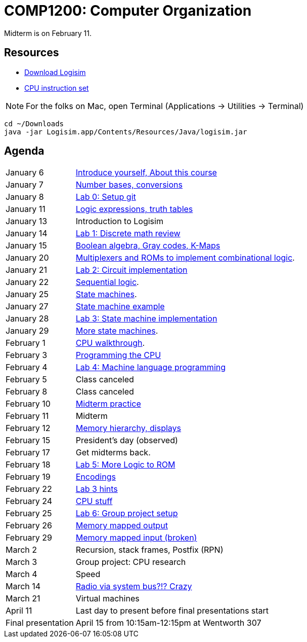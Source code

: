 = COMP1200: Computer Organization

Midterm is on February 11.

== Resources

* http://sourceforge.net/projects/circuit/files/latest/download[Download Logisim]
* https://github.com/lawrancej/COMP1200-2016/blob/master/Circuits/cpu-16bit-isa.adoc[CPU instruction set]

NOTE: For the folks on Mac, open Terminal (Applications -> Utilities -> Terminal)

----
cd ~/Downloads
java -jar Logisim.app/Contents/Resources/Java/logisim.jar
----

== Agenda

[horizontal]
January 6:: https://github.com/lawrancej/COMP1200-2016/blob/master/Lectures/[Introduce yourself, About this course]
January 7:: https://github.com/lawrancej/COMP1200-2016/blob/master/Lectures/[Number bases, conversions]
January 8:: https://github.com/lawrancej/COMP1200-2016/blob/master/Git.adoc[Lab 0: Setup git]
January 11:: https://github.com/lawrancej/COMP1200-2016/blob/master/Lectures/[Logic expressions, truth tables]
January 13:: Introduction to Logisim
January 14:: https://github.com/lawrancej/COMP1200-2016/blob/master/Labs/[Lab 1: Discrete math review]
January 15:: https://github.com/lawrancej/COMP1200-2016/blob/master/Lectures/[Boolean algebra, Gray codes, K-Maps]
January 20:: https://github.com/lawrancej/COMP1200-2016/blob/master/Lectures/[Multiplexers and ROMs to implement combinational logic].
January 21:: https://github.com/lawrancej/COMP1200-2016/blob/master/Labs/[Lab 2: Circuit implementation]
January 22:: https://github.com/lawrancej/COMP1200-2016/blob/master/Lectures/[Sequential logic].
January 25:: https://github.com/lawrancej/COMP1200-2016/blob/master/Lectures/[State machines].
January 27:: https://github.com/lawrancej/COMP1200-2016/blob/master/Lectures/[State machine example]
January 28:: https://github.com/lawrancej/COMP1200-2016/blob/master/Labs/[Lab 3: State machine implementation]
January 29:: https://github.com/lawrancej/COMP1200-2016/blob/master/Lectures/[More state machines].
February 1:: https://github.com/lawrancej/COMP1200-2016/blob/master/Lectures/[CPU walkthrough].
February 3:: https://github.com/lawrancej/COMP1200-2016/blob/master/Lectures/[Programming the CPU]
February 4:: https://github.com/lawrancej/COMP1200-2016/blob/master/Labs/[Lab 4: Machine language programming]
February 5:: Class canceled
February 8:: Class canceled
February 10:: https://github.com/lawrancej/COMP1200-2016/blob/master/Exams/[Midterm practice]
February 11:: Midterm
February 12:: https://github.com/lawrancej/COMP1200-2016/blob/master/Lectures/[Memory hierarchy, displays]
February 15:: President's day (observed)
February 17:: Get midterms back.
February 18:: https://github.com/lawrancej/COMP1200-2016/blob/master/Labs/[Lab 5: More Logic to ROM]
February 19:: https://github.com/lawrancej/COMP1200-2016/blob/master/Lectures/[Encodings]
February 22:: https://github.com/lawrancej/COMP1200-2016/blob/master/Lectures/[Lab 3 hints]
February 24:: https://github.com/lawrancej/COMP1200-2016/blob/master/Lectures/[CPU stuff]
February 25:: https://github.com/lawrancej/COMP1200-2016/blob/master/Labs/[Lab 6: Group project setup]
February 26:: https://github.com/lawrancej/COMP1200-2016/blob/master/Lectures/[Memory mapped output]
February 29:: https://github.com/lawrancej/COMP1200-2016/blob/master/Lectures/[Memory mapped input (broken)]
March 2:: Recursion, stack frames, Postfix (RPN)
March 3:: Group project: CPU research
March 4:: Speed
March 14:: https://github.com/fulldecent/system-bus-radio[Radio via system bus?!? Crazy]
March 21:: Virtual machines
April 11:: Last day to present before final presentations start
Final presentation:: April 15 from 10:15am-12:15pm at Wentworth 307
